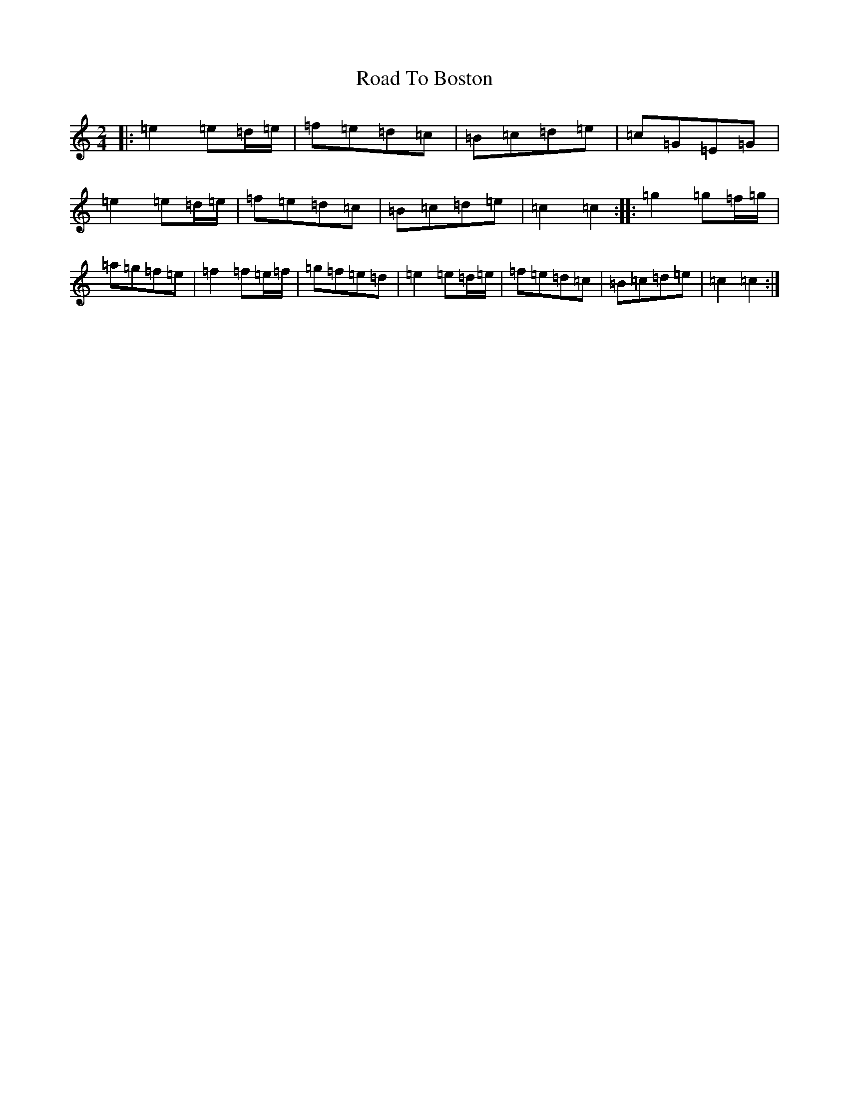 X: 18233
T: Road To Boston
S: https://thesession.org/tunes/6651#setting6651
R: polka
M:2/4
L:1/8
K: C Major
|:=e2=e=d/2=e/2|=f=e=d=c|=B=c=d=e|=c=G=E=G|=e2=e=d/2=e/2|=f=e=d=c|=B=c=d=e|=c2=c2:||:=g2=g=f/2=g/2|=a=g=f=e|=f2=f=e/2=f/2|=g=f=e=d|=e2=e=d/2=e/2|=f=e=d=c|=B=c=d=e|=c2=c2:|